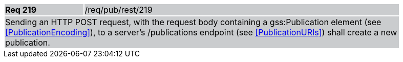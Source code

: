 [width="90%",cols="20%,80%"]
|===
|*Req 219* {set:cellbgcolor:#CACCCE}|/req/pub/rest/219
2+|Sending an HTTP POST request, with the request body containing a gss:Publication element (see <<PublicationEncoding>>), to a server's /publications endpoint (see <<PublicationURIs>>) shall create a new publication.
|===
